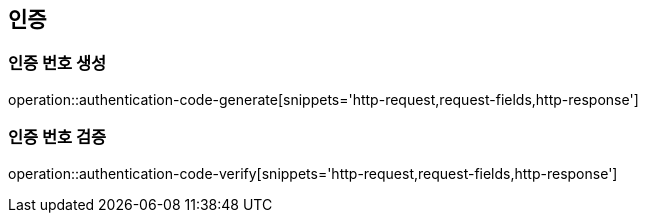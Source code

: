 == 인증

=== 인증 번호 생성

operation::authentication-code-generate[snippets='http-request,request-fields,http-response']

=== 인증 번호 검증

operation::authentication-code-verify[snippets='http-request,request-fields,http-response']

